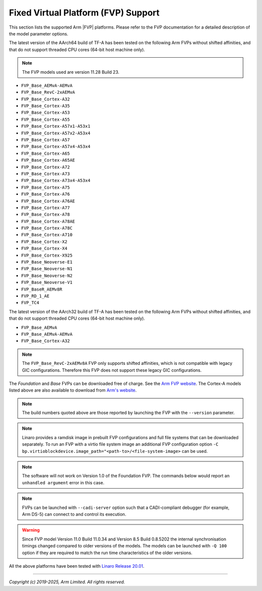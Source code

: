 Fixed Virtual Platform (FVP) Support
------------------------------------

This section lists the supported Arm |FVP| platforms. Please refer to the FVP
documentation for a detailed description of the model parameter options.

The latest version of the AArch64 build of TF-A has been tested on the following
Arm FVPs without shifted affinities, and that do not support threaded CPU cores
(64-bit host machine only).

.. note::
   The FVP models used are version 11.28 Build 23.

-  ``FVP_Base_AEMvA-AEMvA``
-  ``FVP_Base_RevC-2xAEMvA``
-  ``FVP_Base_Cortex-A32``
-  ``FVP_Base_Cortex-A35``
-  ``FVP_Base_Cortex-A53``
-  ``FVP_Base_Cortex-A55``
-  ``FVP_Base_Cortex-A57x1-A53x1``
-  ``FVP_Base_Cortex-A57x2-A53x4``
-  ``FVP_Base_Cortex-A57``
-  ``FVP_Base_Cortex-A57x4-A53x4``
-  ``FVP_Base_Cortex-A65``
-  ``FVP_Base_Cortex-A65AE``
-  ``FVP_Base_Cortex-A72``
-  ``FVP_Base_Cortex-A73``
-  ``FVP_Base_Cortex-A73x4-A53x4``
-  ``FVP_Base_Cortex-A75``
-  ``FVP_Base_Cortex-A76``
-  ``FVP_Base_Cortex-A76AE``
-  ``FVP_Base_Cortex-A77``
-  ``FVP_Base_Cortex-A78``
-  ``FVP_Base_Cortex-A78AE``
-  ``FVP_Base_Cortex-A78C``
-  ``FVP_Base_Cortex-A710``
-  ``FVP_Base_Cortex-X2``
-  ``FVP_Base_Cortex-X4``
-  ``FVP_Base_Cortex-X925``
-  ``FVP_Base_Neoverse-E1``
-  ``FVP_Base_Neoverse-N1``
-  ``FVP_Base_Neoverse-N2``
-  ``FVP_Base_Neoverse-V1``
-  ``FVP_BaseR_AEMv8R``
-  ``FVP_RD_1_AE``
-  ``FVP_TC4``

The latest version of the AArch32 build of TF-A has been tested on the
following Arm FVPs without shifted affinities, and that do not support threaded
CPU cores (64-bit host machine only).

-  ``FVP_Base_AEMvA``
-  ``FVP_Base_AEMvA-AEMvA``
-  ``FVP_Base_Cortex-A32``

.. note::
   The ``FVP_Base_RevC-2xAEMv8A`` FVP only supports shifted affinities, which
   is not compatible with legacy GIC configurations. Therefore this FVP does not
   support these legacy GIC configurations.

The *Foundation* and *Base* FVPs can be downloaded free of charge. See the `Arm
FVP website`_. The Cortex-A models listed above are also available to download
from `Arm's website`_.

.. note::
   The build numbers quoted above are those reported by launching the FVP
   with the ``--version`` parameter.

.. note::
   Linaro provides a ramdisk image in prebuilt FVP configurations and full
   file systems that can be downloaded separately. To run an FVP with a virtio
   file system image an additional FVP configuration option
   ``-C bp.virtioblockdevice.image_path="<path-to>/<file-system-image>`` can be
   used.

.. note::
   The software will not work on Version 1.0 of the Foundation FVP.
   The commands below would report an ``unhandled argument`` error in this case.

.. note::
   FVPs can be launched with ``--cadi-server`` option such that a
   CADI-compliant debugger (for example, Arm DS-5) can connect to and control
   its execution.

.. warning::
   Since FVP model Version 11.0 Build 11.0.34 and Version 8.5 Build 0.8.5202
   the internal synchronisation timings changed compared to older versions of
   the models. The models can be launched with ``-Q 100`` option if they are
   required to match the run time characteristics of the older versions.

All the above platforms have been tested with `Linaro Release 20.01`_.

--------------

*Copyright (c) 2019-2025, Arm Limited. All rights reserved.*

.. _Arm's website: `FVP models`_
.. _FVP models: https://developer.arm.com/products/system-design/fixed-virtual-platforms
.. _Linaro Release 20.01: http://releases.linaro.org/members/arm/platforms/20.01
.. _Arm FVP website: https://developer.arm.com/products/system-design/fixed-virtual-platforms
